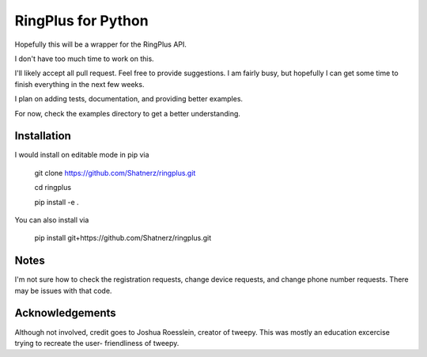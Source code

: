 RingPlus for Python
====================

Hopefully this will be a wrapper for the RingPlus API.

I don't have too much time to work on this.

I'll likely accept all pull request. Feel free to provide suggestions. I am
fairly busy, but hopefully I can get some time to finish everything in the
next few weeks.

I plan on adding tests, documentation, and providing better examples.

For now, check the examples directory to get a better understanding.


Installation
------------

I would install on editable mode in pip via

    git clone https://github.com/Shatnerz/ringplus.git

    cd ringplus

    pip install -e .

You can also install via

    pip install git+https://github.com/Shatnerz/ringplus.git


Notes
-----

I'm not sure how to check the registration requests, change device requests,
and change phone number requests. There may be issues with that code.

Acknowledgements
----------------

Although not involved, credit goes to Joshua Roesslein, creator of tweepy.
This was mostly an education excercise trying to recreate the user-
friendliness of tweepy.